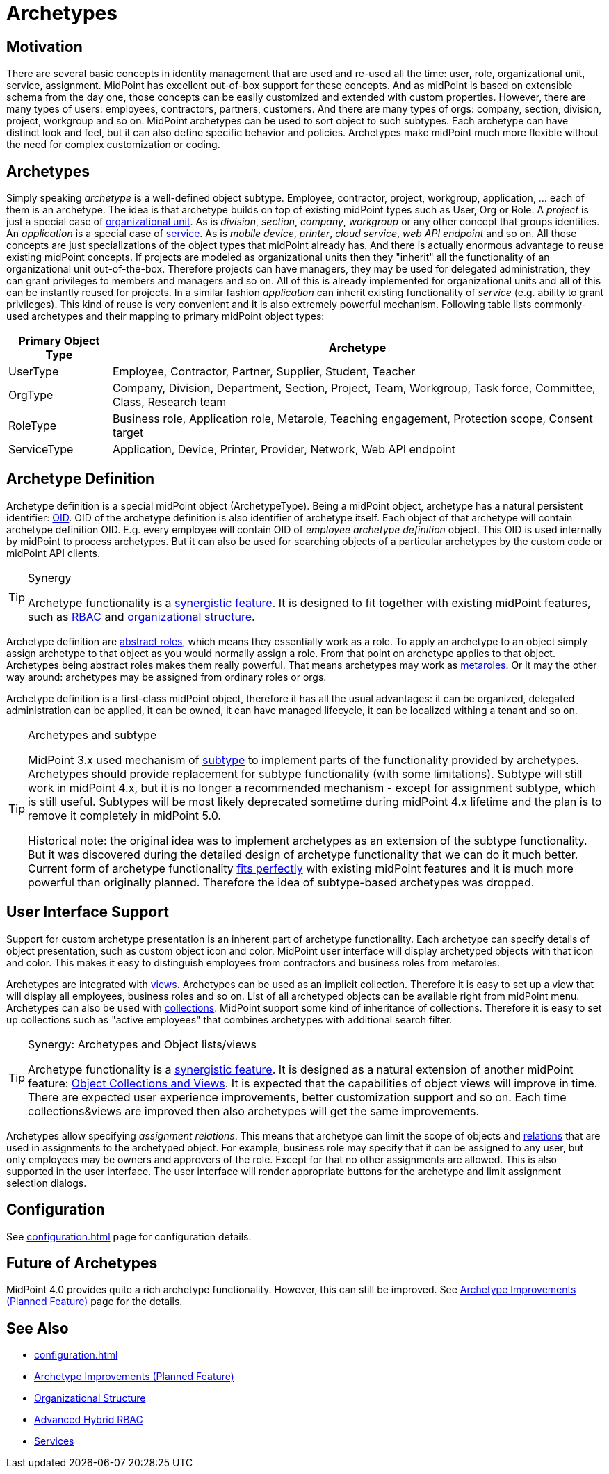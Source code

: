 = Archetypes
:page-wiki-name: Archetypes
:page-wiki-id: 24674933
:page-wiki-metadata-create-user: semancik
:page-wiki-metadata-create-date: 2017-08-10T11:04:15.590+02:00
:page-wiki-metadata-modify-user: semancik
:page-wiki-metadata-modify-date: 2019-05-06T08:28:05.280+02:00
:page-since: "4.0"
:page-since-improved: [ "4.1", "4.2" ]
:page-midpoint-feature: true
:page-alias: { "parent" : "/midpoint/features/current/" }
:page-upkeep-status: yellow

== Motivation

There are several basic concepts in identity management that are used and re-used all the time: user, role, organizational unit, service, assignment.
MidPoint has excellent out-of-box support for these concepts.
And as midPoint is based on extensible schema from the day one, those concepts can be easily customized and extended with custom properties.
However, there are many types of users: employees, contractors, partners, customers.
And there are many types of orgs: company, section, division, project, workgroup and so on.
MidPoint archetypes can be used to sort object to such subtypes.
Each archetype can have distinct look and feel, but it can also define specific behavior and policies.
Archetypes make midPoint much more flexible without the need for complex customization or coding.

== Archetypes

Simply speaking _archetype_ is a well-defined object subtype.
Employee, contractor, project, workgroup, application, ... each of them is an archetype.
The idea is that archetype builds on top of existing midPoint types such as User, Org or Role.
A _project_ is just a special case of xref:/midpoint/reference/org/organizational-structure/[organizational unit]. As is _division_, _section_, _company_, _workgroup_ or any other concept that groups identities.
An _application_ is a special case of xref:/midpoint/reference/misc/services/[service]. As is _mobile device_, _printer_, _cloud service_, _web API endpoint_ and so on.
All those concepts are just specializations of the object types that midPoint already has.
And there is actually enormous advantage to reuse existing midPoint concepts.
If projects are modeled as organizational units then they "inherit" all the functionality of an organizational unit out-of-the-box.
Therefore projects can have managers, they may be used for delegated administration, they can grant privileges to members and managers and so on.
All of this is already implemented for organizational units and all of this can be instantly reused for projects.
In a similar fashion _application_ can inherit existing functionality of _service_ (e.g. ability to grant privileges).
This kind of reuse is very convenient and it is also extremely powerful mechanism.
Following table lists commonly-used archetypes and their mapping to primary midPoint object types:

[%autowidth]
|===
| Primary Object Type | Archetype

| UserType
| Employee, Contractor, Partner, Supplier, Student, Teacher


| OrgType
| Company, Division, Department, Section, Project, Team, Workgroup, Task force, Committee, Class, Research team


| RoleType
| Business role, Application role, Metarole, Teaching engagement, Protection scope, Consent target


| ServiceType
| Application, Device, Printer, Provider, Network, Web API endpoint


|===

== Archetype Definition

Archetype definition is a special midPoint object (ArchetypeType).
Being a midPoint object, archetype has a natural persistent identifier: xref:/midpoint/devel/prism/concepts/object-identifier/[OID]. OID of the archetype definition is also identifier of archetype itself.
Each object of that archetype will contain archetype definition OID.
E.g. every employee will contain OID of _employee archetype definition_ object.
This OID is used internally by midPoint to process archetypes.
But it can also be used for searching objects of a particular archetypes by the custom code or midPoint API clients.

[TIP]
.Synergy
====
Archetype functionality is a xref:/midpoint/features/synergy/[synergistic feature]. It is designed to fit together with existing midPoint features, such as xref:/midpoint/reference/roles-policies/rbac/[RBAC] and xref:/midpoint/reference/org/organizational-structure/[organizational structure].
====

Archetype definition are xref:/midpoint/architecture/concepts/abstract-role/[abstract roles], which means they essentially work as a role.
To apply an archetype to an object simply assign archetype to that object as you would normally assign a role.
From that point on archetype applies to that object.
Archetypes being abstract roles makes them really powerful.
That means archetypes may work as xref:/midpoint/reference/roles-policies/metaroles/policy/[metaroles]. Or it may the other way around: archetypes may be assigned from ordinary roles or orgs.

Archetype definition is a first-class midPoint object, therefore it has all the usual advantages: it can be organized, delegated administration can be applied, it can be owned, it can have managed lifecycle, it can be localized withing a tenant and so on.

[TIP]
.Archetypes and subtype
====
MidPoint 3.x used mechanism of xref:/midpoint/reference/schema/subtype/[subtype] to implement parts of the functionality provided by archetypes.
Archetypes should provide replacement for subtype functionality (with some limitations).
Subtype will still work in midPoint 4.x, but it is no longer a recommended mechanism - except for assignment subtype, which is still useful.
Subtypes will be most likely deprecated sometime during midPoint 4.x lifetime and the plan is to remove it completely in midPoint 5.0.

Historical note: the original idea was to implement archetypes as an extension of the subtype functionality.
But it was discovered during the detailed design of archetype functionality that we can do it much better.
Current form of archetype functionality xref:/midpoint/features/synergy/[fits perfectly] with existing midPoint features and it is much more powerful than originally planned.
Therefore the idea of subtype-based archetypes was dropped.
====

== User Interface Support

Support for custom archetype presentation is an inherent part of archetype functionality.
Each archetype can specify details of object presentation, such as custom object icon and color.
MidPoint user interface will display archetyped objects with that icon and color.
This makes it easy to distinguish employees from contractors and business roles from metaroles.

Archetypes are integrated with xref:/midpoint/reference/admin-gui/collections-views/[views]. Archetypes can be used as an implicit collection.
Therefore it is easy to set up a view that will display all employees, business roles and so on.
List of all archetyped objects can be available right from midPoint menu.
Archetypes can also be used with xref:/midpoint/reference/admin-gui/collections-views/[collections]. MidPoint support some kind of inheritance of collections.
Therefore it is easy to set up collections such as "active employees" that combines archetypes with additional search filter.

[TIP]
.Synergy: Archetypes and Object lists/views
====
Archetype functionality is a xref:/midpoint/features/synergy/[synergistic feature].
It is designed as a natural extension of another midPoint feature:
xref:/midpoint/reference/admin-gui/collections-views/[Object Collections and Views].
It is expected that the capabilities of object views will improve in time.
There are expected user experience improvements, better customization support and so on.
Each time collections&views are improved then also archetypes will get the same improvements.
====

Archetypes allow specifying _assignment relations_.
This means that archetype can limit the scope of objects and xref:/midpoint/reference/concepts/relation/[relations] that are used in assignments to the archetyped object.
For example, business role may specify that it can be assigned to any user, but only employees may be owners and approvers of the role.
Except for that no other assignments are allowed.
This is also supported in the user interface.
The user interface will render appropriate buttons for the archetype and limit assignment selection dialogs.


== Configuration

See xref:configuration.adoc[] page for configuration details.

== Future of Archetypes

MidPoint 4.0 provides quite a rich archetype functionality.
However, this can still be improved.
See xref:/midpoint/features/planned/archetypes/[Archetype Improvements (Planned Feature)] page for the details.

== See Also

* xref:configuration.adoc[]

* xref:/midpoint/features/planned/archetypes/[Archetype Improvements (Planned Feature)]

* xref:/midpoint/reference/org/organizational-structure/[Organizational Structure]

* xref:/midpoint/reference/roles-policies/rbac/[Advanced Hybrid RBAC]

* xref:/midpoint/reference/misc/services/[Services]